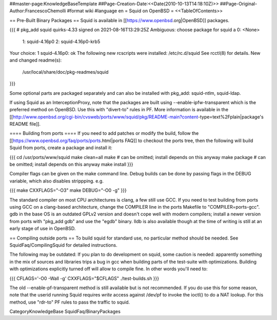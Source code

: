 ##master-page:KnowledgeBaseTemplate
##Page-Creation-Date:<<Date(2010-10-13T14:18:10Z)>>
##Page-Original-Author:FrancescoChemolli
#format wiki
#language en
= Squid on OpenBSD =
<<TableOfContents>>

== Pre-Built Binary Packages ==
Squid is available in [[https://www.openbsd.org|OpenBSD]] packages.

{{{
# pkg_add squid
quirks-4.33 signed on 2021-08-16T13:29:25Z
Ambiguous: choose package for squid
a	0: <None>
	1: squid-4.16p0
	2: squid-4.16p0-krb5
Your choice: 1
squid-4.16p0: ok
The following new rcscripts were installed: /etc/rc.d/squid
See rcctl(8) for details.
New and changed readme(s):
	/usr/local/share/doc/pkg-readmes/squid
}}}

Some optional parts are packaged separately and can also be installed with pkg_add: squid-ntlm, squid-ldap.

If using Squid as an InterceptionProxy, note that the packages are built using --enable-ipfw-transparent which is the preferred method on OpenBSD. Use this with "divert-to" rules in PF. More information is available in the [[http://www.openbsd.org/cgi-bin/cvsweb/ports/www/squid/pkg/README-main?content-type=text%2Fplain|package's README file]].

==== Building from ports ====
If you need to add patches or modify the build, follow the [[https://www.openbsd.org/faq/ports/ports.html|ports FAQ]] to checkout the ports tree, then the following will build Squid from ports, create a package and install it:

{{{
cd /usr/ports/www/squid
make clean=all
make         # can be omitted; install depends on this anyway
make package # can be omitted; install depends on this anyway
make install
}}}

Compiler flags can be given on the make command line. Debug builds can be done by passing flags in the DEBUG variable, which also disables strippping. e.g.

{{{
make CXXFLAGS="-O3"
make DEBUG="-O0 -g"
}}}

The standard compiler on most CPU architectures is clang, a few still use GCC. If you need to test building from ports using GCC on a clang-based architecture, change the COMPILER line in the ports Makefile to "COMPILER=ports-gcc". gdb in the base OS is an outdated GPLv2 version and doesn't cope well with modern compilers; install a newer version from ports with "pkg_add gdb" and use the "egdb" binary. lldb is also available though at the time of writing is still at an early stage of use in OpenBSD.

== Compiling outside ports ==
To build squid for standard use, no particular method should be needed. See SquidFaq/CompilingSquid for detailed instructions.

The following may be outdated: If you plan to do development on squid, some caution is needed: apparently something in the mix of sources and libraries trips a bug in gcc when building parts of the test-suite with optimizations. Building with optimizations explicitly turned off will allow to compile fine. In other words you'll need to:

{{{
CFLAGS='-O0 -Wall -g' CXXFLAGS="$CFLAGS" ./test-builds.sh
}}}

The old --enable-pf-transparent method is still available but is not recommended. If you do use this for some reason, note that the userid running Squid requires *write* access against /dev/pf to invoke the ioctl() to do a NAT lookup. For this method, use "rdr-to" PF rules to pass the traffic to squid. 

CategoryKnowledgeBase SquidFaq/BinaryPackages

